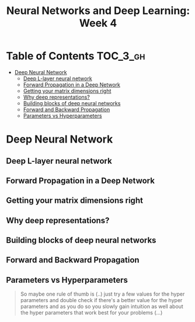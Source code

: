 #+TITLE: Neural Networks and Deep Learning: Week 4

* Table of Contents :TOC_3_gh:
- [[#deep-neural-network][Deep Neural Network]]
  - [[#deep-l-layer-neural-network][Deep L-layer neural network]]
  - [[#forward-propagation-in-a-deep-network][Forward Propagation in a Deep Network]]
  - [[#getting-your-matrix-dimensions-right][Getting your matrix dimensions right]]
  - [[#why-deep-representations][Why deep representations?]]
  - [[#building-blocks-of-deep-neural-networks][Building blocks of deep neural networks]]
  - [[#forward-and-backward-propagation][Forward and Backward Propagation]]
  - [[#parameters-vs-hyperparameters][Parameters vs Hyperparameters]]

* Deep Neural Network
** Deep L-layer neural network
[[file:img/screenshot_2017-09-28_07-50-15.png]]

[[file:img/screenshot_2017-09-28_07-49-33.png]]

** Forward Propagation in a Deep Network
[[file:img/screenshot_2017-09-29_07-11-09.png]]

** Getting your matrix dimensions right
[[file:img/screenshot_2017-10-02_22-02-34.png]]

[[file:img/screenshot_2017-10-02_22-06-47.png]]

** Why deep representations?
[[file:img/screenshot_2017-10-02_22-13-12.png]]

[[file:img/screenshot_2017-10-02_22-25-13.png]]

** Building blocks of deep neural networks
[[file:img/screenshot_2017-10-04_07-16-05.png]]

[[file:img/screenshot_2017-10-04_07-21-20.png]]

** Forward and Backward Propagation
[[file:img/screenshot_2017-10-04_07-24-12.png]]

[[file:img/screenshot_2017-10-04_07-37-12.png]]

[[file:img/screenshot_2017-10-04_07-40-19.png]]

** Parameters vs Hyperparameters
[[file:img/screenshot_2017-10-04_08-14-19.png]]

[[file:img/screenshot_2017-10-04_08-18-29.png]]

#+BEGIN_QUOTE
So maybe one rule of thumb is (..)
just try a few values for the hyper parameters and double check if there's a better value for the hyper parameters
and as you do so you slowly gain intuition as well about the hyper parameters that work best for your problems (...)
#+END_QUOTE
